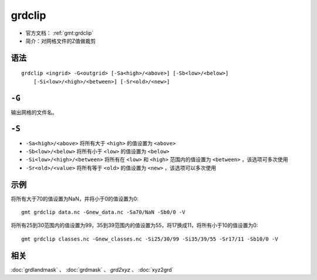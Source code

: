 .. index:: !grdclip

grdclip
========

- 官方文档： :ref:`gmt:grdclip`
- 简介：对网格文件的Z值做裁剪

语法
----

::

    grdclip <ingrid> -G<outgrid> [-Sa<high>/<above>] [-Sb<low>/<below>]
        [-Si<low>/<high>/<between>] [-Sr<old>/<new>]

``-G``
------

输出网格的文件名。

``-S``
------

- ``-Sa<high>/<above>`` 将所有大于 ``<high>`` 的值设置为 ``<above>``
- ``-Sb<low>/<below>`` 将所有小于 ``<low>`` 的值设置为 ``<below>``
- ``-Si<low>/<high>/<between>`` 将所有在 ``<low>`` 和 ``<high>`` 范围内的值设置为 ``<between>`` ，该选项可多次使用
- ``-Sr<old>/<value>`` 将所有等于 ``<old>`` 的值设置为 ``<new>``  ，该选项可以多次使用

示例
----

将所有大于70的值设置为NaN，并将小于0的值设置为0::

    gmt grdclip data.nc -Gnew_data.nc -Sa70/NaN -Sb0/0 -V

将所有25到30范围内的值设置为99，35到39范围内的值设置为55，将17换成11，将所有小于10的值设置为0::

    gmt grdclip classes.nc -Gnew_classes.nc -Si25/30/99 -Si35/39/55 -Sr17/11 -Sb10/0 -V

相关
----

:doc:`grdlandmask` 、 :doc:`grdmask` 、 `grd2xyz` 、 :doc:`xyz2grd`
